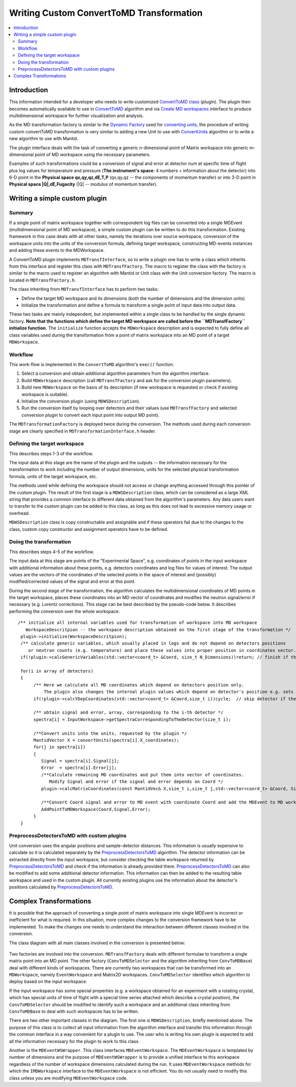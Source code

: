 .. _WritingCustomConvertToMDTransformation:

Writing Custom ConvertToMD Transformation
=========================================

.. contents::
  :local:

Introduction
############

This information intended for a developer who needs to write customized 
`ConvertToMD class <http://docs.mantidproject.org/nightly/algorithms/ConvertToMD.html>`__ (plugin). The
plugin then becomes automatically available to use in 
`ConvertToMD <http://docs.mantidproject.org/nightly/algorithms/ConvertToMD.html>`__ algorithm and via 
`Create MD workspaces <http://www.mantidproject.org/Create_MD_Workspace_GUI>`__
interface to produce multidimensional workspace for further visualization and analysis.

As the MD transformation factory is similar to the `Dynamic Factory <http://www.mantidproject.org/Dynamic_Factory>`__
used for `converting units <http://docs.mantidproject.org/nightly/concepts/UnitFactory.html>`__, the 
procedure of writing custom convertToMD transformation is very similar to adding a new Unit to use 
with `ConvertUnits <http://docs.mantidproject.org/nightly/algorithms/ConvertUnits.html>`__ algorithm 
or to write a new algorithm to use with Mantid.

The plugin interface deals with the task of converting a generic n-dimensional point of Matrix 
workspace into generic m-dimensional point of MD workspace using the necessary parameters.

Examples of such transformations could be a conversion of signal and error at detector num 
at specific time of flight plus log values for temperature and pressure (**The instrument's 
space**: 4 numbers + information about the detector) into 6-D point in the **Physical space 
qx,qy,qz,dE,T,P** (qx,qy,qz -- the components of momentum transfer) or into 3-D point in 
**Physical space |Q|,dE,Fugacity** (|Q| -- modulus of momentum transfer).

Writing a simple custom plugin
##############################

Summary
-------

If a single point of matrix workspace together with correspondent log files can be converted into a single 
MDEvent (multidimensional point of MD workspace), a simple custom plugin can be written to do this transformation. 
Existing framework in this case deals with all other tasks, namely the iterations over source workspace, 
conversion of the workspace units into the units of the conversion formula, defining target workspace, 
constructing MD-events instances and adding these events to the MDWorkspace.

A ConvertToMD plugin implements ``MDTransfInterface``, so to write a plugin one has to write a class 
which inherits from this interface and register this class with ``MDTransfFactory``. The macro to 
register the class with the factory is similar to the macro used to register an algorithm with 
Mantid or Unit class with the Unit conversion factory. The macro is located in ``MDTransfFactory.h``.

The class inheriting from ``MDTransfInterface`` has to perform two tasks:

- Define the target MD workspace and its dimensions (both the number of dimensions and the dimension units)

- Initialize the transformation and define a formula to transform a single point of input data into output data.

These two tasks are mainly independent, but implemented within a single class to be handled by the single dynamic factory. 
**Note that the functions which define the target MD workspace are called before the ``MDTransfFactory`` initialize function.** 
The ``initialize`` function accepts the ``MDWorkspace`` description and is expected to fully define all class variables used during 
the transformation from a point of matrix workspace into an MD point of a target ``MDWorkspace``.

Workflow
--------
This work-flow is implemented in the ``ConvertToMD`` algorithm's ``exec()`` function.

#. Select a conversion and obtain additional algorithm parameters from the algorithm interface. 

#. Build ``MDWorkspace`` description (call ``MDTransfFactory`` and ask for the conversion plugin parameters).

#. Build new ``MDWorkspace`` on the basis of its description (if new workspace is requested or check if existing workspace is suitable).

#. Initialize the conversion plugin (using ``MDWSDescription``). 

#. Run the conversion itself by looping over detectors and their values (use ``MDTransfFactory`` and selected conversion plugin to convert
   each input point into output MD point).

The ``MDTransformationFactory`` is deployed twice during the conversion. The methods used during each conversion stage are clearly 
specified in ``MDTransformationInterface.h`` header.

Defining the target workspace
-----------------------------

This describes steps 1-3 of the workflow.

The input data at this stage are the name of the plugin and the outputs -- the information necessary for the transformation to work
including the number of output dimensions, units for the selected physical transformation formula, units of the target workspace, etc.

The methods used while defining the workspace should not access or change anything accessed through this pointer of 
the custom plugin. The result of the first stage is a ``MDWSDescription`` class, which can be considered 
as a large XML string that provides a common interface to different data obtained from the algorithm's parameters. 
Any data users want to transfer to the custom plugin can be added to this class, as long as this does not lead to 
excessive memory usage or overhead.

``MDWSDescription`` class is copy constructable and assignable and if these operators fail due to the changes 
to the class, custom copy constructor and assignment operators have to be defined.

Doing the transformation
------------------------

This describes steps 4-5 of the workflow.

The input data at this stage are points of the "Experimental Space", e.g. coordinates of points in the input workspace with 
additional information about these points, e.g. detectors coordinates and log files for values of interest. The output values 
are the vectors of the coordinates of the selected points in the space of interest and (possibly) modified/corrected values of 
the signal and error at this point.

During the second stage of the transformation, the algorithm calculates the multidimensional coordinates of MD points in the 
target workspace, places these coordinates into an MD vector of coordinates and modifies the neutron signal/error if necessary 
(e.g. Lorentz corrections). This stage can be best described by the pseudo-code below. It describes performing the conversion
over the whole workspace::

 /** initialize all internal variables used for transformation of workspace into MD workspace
    WorkspaceDescritpion -- the workspace description obtained on the first stage of the transformation */
  plugin->initialize(WorkspaceDescritpion);
  /** calculate generic variables, which usually placed in logs and do not depend on detectors positions
     or neutron counts (e.g. temperature) and place these values into proper position in coordinates vector. */
  if(!plugin->calcGenericVariables(std::vector<coord_t> &Coord, size_t N_Dimensions))return; // finish if these data are out of range requested

  for(i in array of detectors)
  {    
       /** Here we calculate all MD coordinates which depend on detectors position only. 
           The plugin also changes the internal plugin values which depend on detector's position e.g. sets up the unit conversion */
       if(!plugin->calcYDepCoordinates(std::vector<coord_t> &Coord,size_t i))cycle;  // skip detector if these data are out of range requested

       /** obtain signal and error, array, corresponding to the i-th detector */
       spectra[i] = InputWorkspace->getSpectraCorrespondingToTheDetector(size_t i);

       /**Convert units into the units, requested by the plugin */
       MantidVector X = convertUnits(spectra[i].X_coordinates);
       for(j in spectra[i])
       {
          Signal = spectra[i].Signal[j];
          Error  = spectra[i].Error[j];
          /**Calculate remaining MD coordinates and put them into vector of coordinates. 
             Modify Signal and error if the signal and error depends on Coord */
          plugin->calcMatrixCoordinates(const MantidVec& X,size_t i,size_t j,std::vector<coord_t> &Coord, Signal,Error);

          /**Convert Coord signal and error to MD event with coordinate Coord and add the MDEvent to MD workspace*/
          AddPointToMDWorkspace(Coord,Signal,Error);
       }
  }

PreprocessDetectorsToMD with custom plugins
-------------------------------------------

Unit conversion uses the angular positions and sample-detector distances. 
This information is usually expensive to calculate so it is calculated separately by the 
`PreprocessDetectorsToMD <http://docs.mantidproject.org/nightly/algorithms/PreprocessDetectorsToMD-v1.html>`__ algorithm.
The detector information can be extracted directly from the input workspace, but consider checking the table workspace
returned by `PreprocessDetectorsToMD <http://docs.mantidproject.org/nightly/algorithms/PreprocessDetectorsToMD-v1.html>`__ 
and check if the information is already provided there.
`PreprocessDetectorsToMD <http://docs.mantidproject.org/nightly/algorithms/PreprocessDetectorsToMD-v1.html>`__ can also 
be modified to add some additional detector information. This information can then be added to the resulting table workspace 
and used in the custom plugin.
All currently existing plugins use the information about the detector's positions calculated by 
`PreprocessDetectorsToMD <http://docs.mantidproject.org/nightly/algorithms/PreprocessDetectorsToMD-v1.html>`__.

Complex Transformations
#######################

It is possible that the approach of converting a single point of matrix workspace into single MDEvent is 
incorrect or inefficient for what is required. In this situation, more complex changes to the conversion framework 
have to be implemented. 
To make the changes one needs to understand the interaction between different classes involved in the conversion.

The class diagram with all main classes involved in the conversion is presented below:

.. figure:: images/ConvertToMDClassDiagram.gif
   :alt: ConvertToMDClassDiagram.gif

Two factories are involved into the conversion. ``MDTransfFactory`` deals with different formulae to 
transform a single matrix point into an MD point. The other factory (``ConvToMDSelector`` and the algorithm inheriting 
from ``ConvToMDBase``) deal with different kinds of workspaces. There are currently two workspaces that can be transformed 
into an ``MDWorkspace``, namely ``EventWorkspace`` and Matrix2D workspaces. ``ConvToMDSelector`` identifies which algorithm to 
deploy based on the input workspace.

If the input workspace has some special properties (e.g. a workspace obtained for an experiment with a rotating crystal, 
which has special units of time of flight with a special time series attached which describe a crystal position), 
the ``ConvToMDSelector`` should be modified to identify such a workspace and an additional class inheriting from 
``ConvToMDBase`` to deal with such workspaces has to be written.

There are two other important classes in the diagram. The first one is ``MDWSDescription``, briefly mentioned above. 
The purpose of this class is to collect all input information from the algorithm interface and transfer this information 
through the common interface in a way convenient for a plugin to use. The user who is writing his own plugin is expected to 
add all the information necessary for the plugin to work to this class.

Another is the ``MDEventWSWrapper``. This class interfaces ``MDEventWorkspace``. The ``MDEventWorkspace`` is templated by number 
of dimensions and the purpose of ``MDEventWSWrapper`` is to provide a unified interface to this workspace regardless of the 
number of workspace dimensions calculated during the run. It uses ``MDEventWorkspace`` methods for which the 
``IMDWorkspace`` interface to the ``MDEventWorkspace`` is not efficient. You do not usually need to modify this class unless 
you are modifying ``MDEventWorkspace`` code.